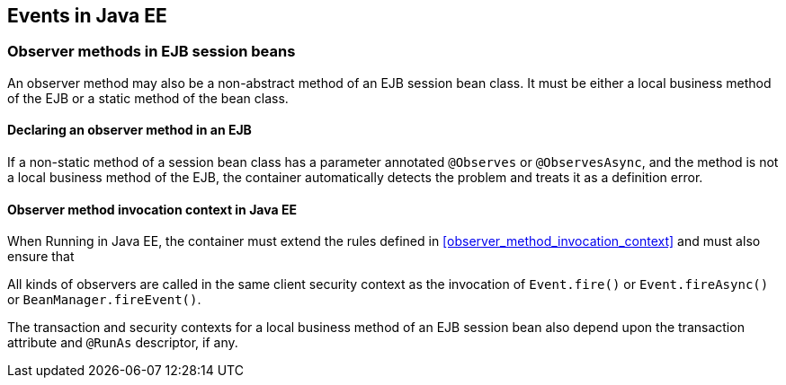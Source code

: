 [[events_ee]]

== Events in Java EE

[[observer_methods_ee]]

=== Observer methods in EJB session beans

An observer method may also be a non-abstract method of an EJB session bean class.
It must be either a local business method of the EJB or a static method of the bean class.

[[observes_ee]]

==== Declaring an observer method in an EJB

If a non-static method of a session bean class has a parameter annotated `@Observes` or `@ObservesAsync`, and the method is not a local business method of the EJB, the container automatically detects the problem and treats it as a definition error.

[[observer_method_invocation_context_ee]]

==== Observer method invocation context in Java EE

When Running in Java EE, the container must extend the rules defined in <<observer_method_invocation_context>> and must also ensure that

All kinds of observers are called in the same client security context as the invocation of `Event.fire()` or `Event.fireAsync()` or `BeanManager.fireEvent()`.

The transaction and security contexts for a local business method of an EJB session bean also depend upon the transaction attribute and `@RunAs` descriptor, if any.
